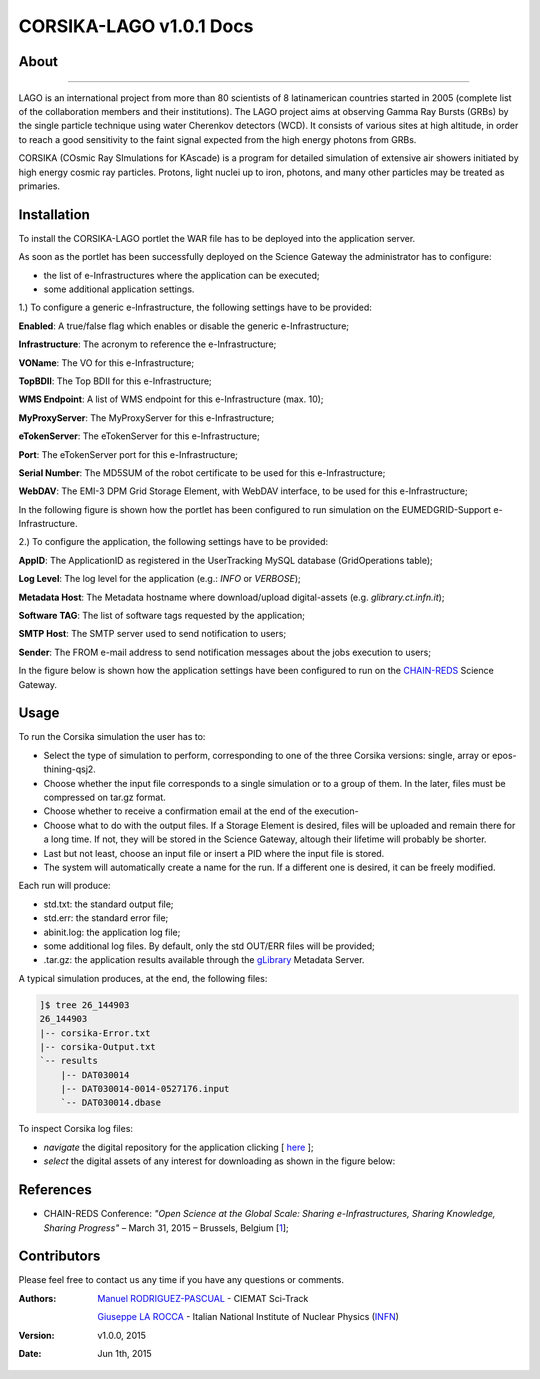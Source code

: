*********************
CORSIKA-LAGO v1.0.1 Docs
*********************

============
About
============

.. image:: images/logo.png
   :height: 100px
   :align: left
   :target: http://labdpr.cab.cnea.gov.ar/lago/
-------------


LAGO is an international project from more than 80 scientists of 8 latinamerican countries started in 2005 (complete list of the collaboration members and their institutions). The LAGO project aims at observing Gamma Ray Bursts (GRBs) by the single particle technique using water Cherenkov detectors (WCD). It consists of various sites at high altitude, in order to reach a good sensitivity to the faint signal expected from the high energy photons from GRBs.

CORSIKA (COsmic Ray SImulations for KAscade) is a program for detailed simulation of extensive air showers initiated by high energy cosmic ray particles. Protons, light nuclei up to iron, photons, and many other particles may be treated as primaries.

============
Installation
============
To install the CORSIKA-LAGO portlet the WAR file has to be deployed into the application server.

As soon as the portlet has been successfully deployed on the Science Gateway the administrator has to configure:

- the list of e-Infrastructures where the application can be executed;

- some additional application settings.

1.) To configure a generic e-Infrastructure, the following settings have to be provided:

**Enabled**: A true/false flag which enables or disable the generic e-Infrastructure;

**Infrastructure**: The acronym to reference the e-Infrastructure;

**VOName**: The VO for this e-Infrastructure;

**TopBDII**: The Top BDII for this e-Infrastructure;

**WMS Endpoint**: A list of WMS endpoint for this e-Infrastructure (max. 10);

**MyProxyServer**: The MyProxyServer for this e-Infrastructure;

**eTokenServer**: The eTokenServer for this e-Infrastructure;

**Port**: The eTokenServer port for this e-Infrastructure;

**Serial Number**: The MD5SUM of the robot certificate to be used for this e-Infrastructure;

**WebDAV**: The EMI-3 DPM Grid Storage Element, with WebDAV interface, to be used for this e-Infrastructure;

In the following figure is shown how the portlet has been configured to run simulation on the EUMEDGRID-Support e-Infrastructure.

.. image:: images/settings.jpg
   :align: center

2.) To configure the application, the following settings have to be provided:

**AppID**: The ApplicationID as registered in the UserTracking MySQL database (GridOperations table);

**Log Level**: The log level for the application (e.g.: *INFO* or *VERBOSE*);

**Metadata Host**: The Metadata hostname where download/upload digital-assets (e.g. *glibrary.ct.infn.it*);

**Software TAG**: The list of software tags requested by the application;

**SMTP Host**: The SMTP server used to send notification to users;

**Sender**: The FROM e-mail address to send notification messages about the jobs execution to users;

.. _CHAIN-REDS: https://science-gateway.chain-project.eu/
.. _gLibrary: https://glibrary.ct.infn.it/

In the figure below is shown how the application settings have been configured to run on the CHAIN-REDS_ Science Gateway.

.. image:: images/settings2.jpg
   :align: center

============
Usage
============

To run the Corsika simulation the user has to:

- Select the type of simulation to perform, corresponding to one of the three Corsika versions: single, array or epos-thining-qsj2.

- Choose whether the input file corresponds to a single simulation or to a group of them. In the later, files must be compressed on tar.gz format. 

- Choose whether to receive a confirmation email at the end of the execution-

- Choose what to do with the output files. If a Storage Element is desired, files will be uploaded and remain there for a long time. If not, they will be stored in the Science Gateway, altough their lifetime will probably be shorter. 

- Last but not least, choose an input file or insert a PID where the input file is stored. 

- The system will automatically create a name for the run. If a different one is desired, it can be freely modified. 

Each run will produce:

- std.txt: the standard output file;

- std.err: the standard error file;

- abinit.log: the application log file;

- some additional log files. By default, only the std OUT/ERR files will be provided;

- .tar.gz: the application results available through the gLibrary_ Metadata Server.

.. image:: images/input.png
   :align: center

A typical simulation produces, at the end, the following files:

.. code:: bash

	]$ tree 26_144903
	26_144903
	|-- corsika-Error.txt
	|-- corsika-Output.txt
	`-- results
	    |-- DAT030014
	    |-- DAT030014-0014-0527176.input
	    `-- DAT030014.dbase


.. _here: https://science-gateway.chain-project.eu/corsika_browse

To inspect Corsika log files:

- *navigate* the digital repository for the application clicking [ here_ ];

- *select* the digital assets of any interest for downloading as shown in the figure below:

.. image:: images/browse.png
      :align: center

============
References
============

.. _1: http://agenda.ct.infn.it/event/1110/

* CHAIN-REDS Conference: *"Open Science at the Global Scale: Sharing e-Infrastructures, Sharing Knowledge, Sharing Progress"* – March 31, 2015 – Brussels, Belgium [1_];

============
Contributors
============
Please feel free to contact us any time if you have any questions or comments.

.. _Sci-Track: http://rdgroups.ciemat.es:8899/web/sci-track/
.. _INFN: http://www.ct.infn.it/

:Authors:
 `Manuel RODRIGUEZ-PASCUAL <mailto:manuel.rodriguez@ciemat.es>`_ - CIEMAT Sci-Track

 `Giuseppe LA ROCCA <mailto:giuseppe.larocca@ct.infn.it>`_ - Italian National Institute of Nuclear Physics (INFN_)


:Version: v1.0.0, 2015

:Date: Jun 1th, 2015
